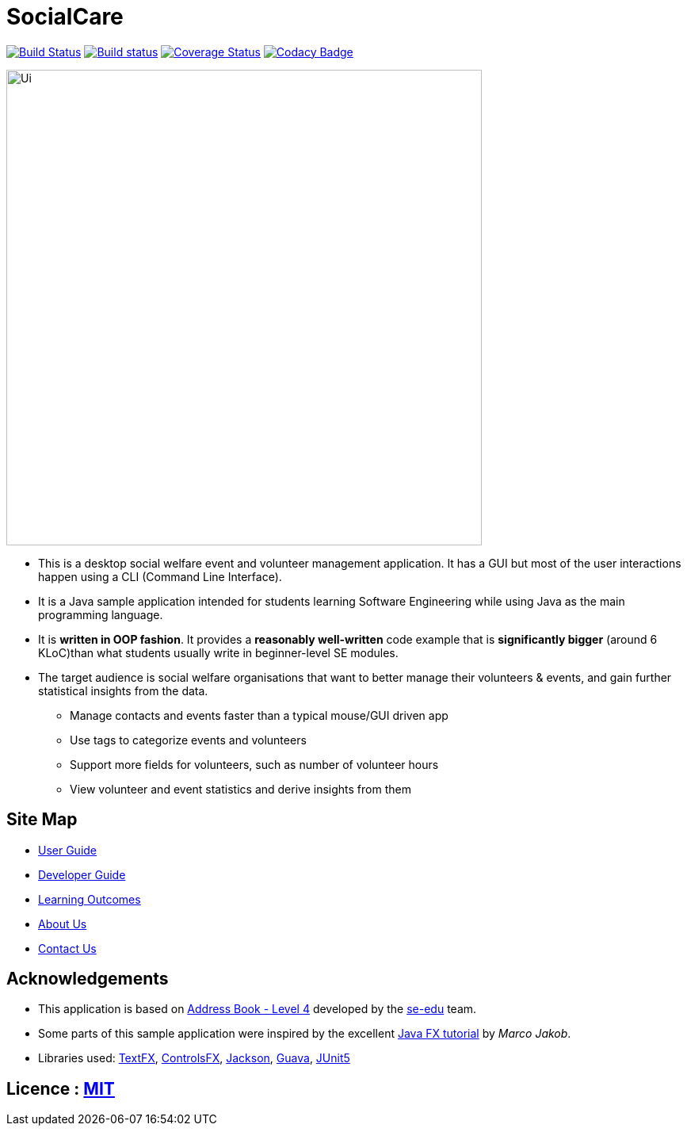 = SocialCare
ifdef::env-github,env-browser[:relfileprefix: docs/]

https://travis-ci.org/CS2103-AY1819S1-W16-2/main[image:https://travis-ci.org/CS2103-AY1819S1-W16-2/main.svg?branch=master[Build Status]]
https://ci.appveyor.com/project/Kratious/main[image:https://ci.appveyor.com/api/projects/status/suon744fyw9kqi3x?svg=true[Build status]]
https://coveralls.io/github/CS2103-AY1819S1-W16-2/main?branch=master[image:https://coveralls.io/repos/github/CS2103-AY1819S1-W16-2/main/badge.svg?branch=master[Coverage Status]]
https://www.codacy.com/app/Kratious/main?utm_source=github.com&amp;utm_medium=referral&amp;utm_content=CS2103-AY1819S1-W16-2/main&amp;utm_campaign=Badge_Grade[image:https://api.codacy.com/project/badge/Grade/474fa34d8e394186aa0f558eb50060c8[Codacy Badge]]

ifdef::env-github[]
image::docs/images/Ui.png[width="600"]
endif::[]

ifndef::env-github[]
image::images/Ui.png[width="600"]
endif::[]

* This is a desktop social welfare event and volunteer management application. It has a GUI but most of the user interactions happen using a CLI (Command Line Interface).
* It is a Java sample application intended for students learning Software Engineering while using Java as the main programming language.
* It is *written in OOP fashion*. It provides a *reasonably well-written* code example that is *significantly bigger* (around 6 KLoC)than what students usually write in beginner-level SE modules.
* The target audience is social welfare organisations that want to better manage their volunteers & events, and gain further statistical insights from the data.
** Manage contacts and events faster than a typical mouse/GUI driven app
** Use tags to categorize events and volunteers
** Support more fields for volunteers, such as number of volunteer hours
** View volunteer and event statistics and derive insights from them


== Site Map

* <<UserGuide#, User Guide>>
* <<DeveloperGuide#, Developer Guide>>
* <<LearningOutcomes#, Learning Outcomes>>
* <<AboutUs#, About Us>>
* <<ContactUs#, Contact Us>>

== Acknowledgements

* This application is based on https://github.com/nus-cs2103-AY1819S1/addressbook-level4[Address Book - Level 4] developed by
the https://se-edu.github.io/docs/Team.html[se-edu] team.
* Some parts of this sample application were inspired by the excellent http://code.makery.ch/library/javafx-8-tutorial/[Java FX tutorial] by
_Marco Jakob_.
* Libraries used: https://github.com/TestFX/TestFX[TextFX], https://bitbucket.org/controlsfx/controlsfx/[ControlsFX], https://github.com/FasterXML/jackson[Jackson], https://github.com/google/guava[Guava], https://github.com/junit-team/junit5[JUnit5]

== Licence : link:LICENSE[MIT]

